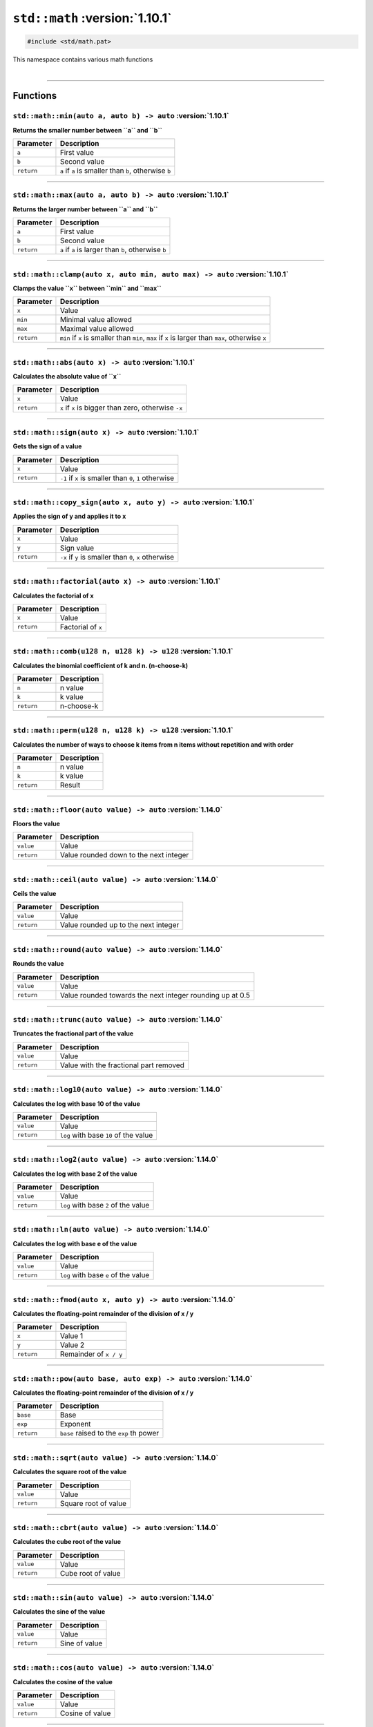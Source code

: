``std::math`` :version:`1.10.1`
================================

.. code-block:: hexpat

    #include <std/math.pat>

| This namespace contains various math functions
|

------------------------

Functions
---------

``std::math::min(auto a, auto b) -> auto`` :version:`1.10.1`
^^^^^^^^^^^^^^^^^^^^^^^^^^^^^^^^^^^^^^^^^^^^^^^^^^^^^^^^^^^^^

**Returns the smaller number between ``a`` and ``b``**

.. table::
    :align: left

    =========== =========================================================
    Parameter   Description
    =========== =========================================================
    ``a``       First value
    ``b``       Second value
    ``return``  ``a`` if ``a`` is smaller than ``b``, otherwise ``b``
    =========== =========================================================

------------------------

``std::math::max(auto a, auto b) -> auto`` :version:`1.10.1`
^^^^^^^^^^^^^^^^^^^^^^^^^^^^^^^^^^^^^^^^^^^^^^^^^^^^^^^^^^^^^

**Returns the larger number between ``a`` and ``b``**

.. table::
    :align: left

    =========== =========================================================
    Parameter   Description
    =========== =========================================================
    ``a``       First value
    ``b``       Second value
    ``return``  ``a`` if ``a`` is larger than ``b``, otherwise ``b``
    =========== =========================================================

------------------------

``std::math::clamp(auto x, auto min, auto max) -> auto`` :version:`1.10.1`
^^^^^^^^^^^^^^^^^^^^^^^^^^^^^^^^^^^^^^^^^^^^^^^^^^^^^^^^^^^^^^^^^^^^^^^^^^^

**Clamps the value ``x`` between ``min`` and ``max``**

.. table::
    :align: left

    =========== ==================================================================================================
    Parameter   Description
    =========== ==================================================================================================
    ``x``       Value
    ``min``     Minimal value allowed
    ``max``     Maximal value allowed
    ``return``  ``min`` if ``x`` is smaller than ``min``, ``max`` if ``x`` is larger than ``max``, otherwise ``x``
    =========== ==================================================================================================

------------------------

``std::math::abs(auto x) -> auto`` :version:`1.10.1`
^^^^^^^^^^^^^^^^^^^^^^^^^^^^^^^^^^^^^^^^^^^^^^^^^^^^^

**Calculates the absolute value of ``x``**

.. table::
    :align: left

    =========== ====================================================
    Parameter   Description
    =========== ====================================================
    ``x``       Value
    ``return``  ``x`` if ``x`` is bigger than zero, otherwise ``-x``
    =========== ====================================================

------------------------

``std::math::sign(auto x) -> auto`` :version:`1.10.1`
^^^^^^^^^^^^^^^^^^^^^^^^^^^^^^^^^^^^^^^^^^^^^^^^^^^^^

**Gets the sign of a value**

.. table::
    :align: left

    =========== ======================================================
    Parameter   Description
    =========== ======================================================
    ``x``       Value
    ``return``  ``-1`` if ``x`` is smaller than ``0``, ``1`` otherwise
    =========== ======================================================

------------------------

``std::math::copy_sign(auto x, auto y) -> auto`` :version:`1.10.1`
^^^^^^^^^^^^^^^^^^^^^^^^^^^^^^^^^^^^^^^^^^^^^^^^^^^^^^^^^^^^^^^^^^

**Applies the sign of y and applies it to x**

.. table::
    :align: left

    =========== ======================================================
    Parameter   Description
    =========== ======================================================
    ``x``       Value
    ``y``       Sign value
    ``return``  ``-x`` if ``y`` is smaller than ``0``, ``x`` otherwise
    =========== ======================================================

------------------------

``std::math::factorial(auto x) -> auto`` :version:`1.10.1`
^^^^^^^^^^^^^^^^^^^^^^^^^^^^^^^^^^^^^^^^^^^^^^^^^^^^^^^^^^

**Calculates the factorial of x**

.. table::
    :align: left

    =========== ======================================================
    Parameter   Description
    =========== ======================================================
    ``x``       Value
    ``return``  Factorial of ``x``
    =========== ======================================================

------------------------

``std::math::comb(u128 n, u128 k) -> u128`` :version:`1.10.1`
^^^^^^^^^^^^^^^^^^^^^^^^^^^^^^^^^^^^^^^^^^^^^^^^^^^^^^^^^^^^^

**Calculates the binomial coefficient of k and n. (n-choose-k)**

.. table::
    :align: left

    =========== ======================================================
    Parameter   Description
    =========== ======================================================
    ``n``       n value
    ``k``       k value
    ``return``  n-choose-k
    =========== ======================================================

------------------------

``std::math::perm(u128 n, u128 k) -> u128`` :version:`1.10.1`
^^^^^^^^^^^^^^^^^^^^^^^^^^^^^^^^^^^^^^^^^^^^^^^^^^^^^^^^^^^^^

**Calculates the number of ways to choose k items from n items without repetition and with order**

.. table::
    :align: left

    =========== ======================================================
    Parameter   Description
    =========== ======================================================
    ``n``       n value
    ``k``       k value
    ``return``  Result
    =========== ======================================================

------------------------

``std::math::floor(auto value) -> auto`` :version:`1.14.0`
^^^^^^^^^^^^^^^^^^^^^^^^^^^^^^^^^^^^^^^^^^^^^^^^^^^^^^^^^^

**Floors the value**

.. table::
    :align: left

    =========== ====================================================
    Parameter   Description
    =========== ====================================================
    ``value``   Value
    ``return``  Value rounded down to the next integer
    =========== ====================================================

------------------------

``std::math::ceil(auto value) -> auto`` :version:`1.14.0`
^^^^^^^^^^^^^^^^^^^^^^^^^^^^^^^^^^^^^^^^^^^^^^^^^^^^^^^^^

**Ceils the value**

.. table::
    :align: left

    =========== ====================================================
    Parameter   Description
    =========== ====================================================
    ``value``   Value
    ``return``  Value rounded up to the next integer
    =========== ====================================================

------------------------

``std::math::round(auto value) -> auto`` :version:`1.14.0`
^^^^^^^^^^^^^^^^^^^^^^^^^^^^^^^^^^^^^^^^^^^^^^^^^^^^^^^^^^

**Rounds the value**

.. table::
    :align: left

    =========== =========================================================
    Parameter   Description
    =========== =========================================================
    ``value``   Value
    ``return``  Value rounded towards the next integer rounding up at 0.5
    =========== =========================================================

------------------------

``std::math::trunc(auto value) -> auto`` :version:`1.14.0`
^^^^^^^^^^^^^^^^^^^^^^^^^^^^^^^^^^^^^^^^^^^^^^^^^^^^^^^^^^

**Truncates the fractional part of the value**

.. table::
    :align: left

    =========== ====================================================
    Parameter   Description
    =========== ====================================================
    ``value``   Value
    ``return``  Value with the fractional part removed
    =========== ====================================================

------------------------

``std::math::log10(auto value) -> auto`` :version:`1.14.0`
^^^^^^^^^^^^^^^^^^^^^^^^^^^^^^^^^^^^^^^^^^^^^^^^^^^^^^^^^^

**Calculates the log with base 10 of the value**

.. table::
    :align: left

    =========== ====================================================
    Parameter   Description
    =========== ====================================================
    ``value``   Value
    ``return``  ``log`` with base ``10`` of the value
    =========== ====================================================

------------------------

``std::math::log2(auto value) -> auto`` :version:`1.14.0`
^^^^^^^^^^^^^^^^^^^^^^^^^^^^^^^^^^^^^^^^^^^^^^^^^^^^^^^^^

**Calculates the log with base 2 of the value**

.. table::
    :align: left

    =========== ====================================================
    Parameter   Description
    =========== ====================================================
    ``value``   Value
    ``return``  ``log`` with base ``2`` of the value
    =========== ====================================================

------------------------

``std::math::ln(auto value) -> auto`` :version:`1.14.0`
^^^^^^^^^^^^^^^^^^^^^^^^^^^^^^^^^^^^^^^^^^^^^^^^^^^^^^^

**Calculates the log with base e of the value**

.. table::
    :align: left

    =========== ====================================================
    Parameter   Description
    =========== ====================================================
    ``value``   Value
    ``return``  ``log`` with base ``e`` of the value
    =========== ====================================================

------------------------

``std::math::fmod(auto x, auto y) -> auto`` :version:`1.14.0`
^^^^^^^^^^^^^^^^^^^^^^^^^^^^^^^^^^^^^^^^^^^^^^^^^^^^^^^^^^^^^

**Calculates the floating-point remainder of the division of x / y**

.. table::
    :align: left

    =========== ====================================================
    Parameter   Description
    =========== ====================================================
    ``x``       Value 1
    ``y``       Value 2
    ``return``  Remainder of ``x / y``
    =========== ====================================================

------------------------

``std::math::pow(auto base, auto exp) -> auto`` :version:`1.14.0`
^^^^^^^^^^^^^^^^^^^^^^^^^^^^^^^^^^^^^^^^^^^^^^^^^^^^^^^^^^^^^^^^^

**Calculates the floating-point remainder of the division of x / y**

.. table::
    :align: left

    =========== ====================================================
    Parameter   Description
    =========== ====================================================
    ``base``    Base
    ``exp``     Exponent
    ``return``  ``base`` raised to the ``exp`` th power 
    =========== ====================================================

------------------------

``std::math::sqrt(auto value) -> auto`` :version:`1.14.0`
^^^^^^^^^^^^^^^^^^^^^^^^^^^^^^^^^^^^^^^^^^^^^^^^^^^^^^^^^

**Calculates the square root of the value**

.. table::
    :align: left

    =========== ====================================================
    Parameter   Description
    =========== ====================================================
    ``value``   Value
    ``return``  Square root of value
    =========== ====================================================

------------------------

``std::math::cbrt(auto value) -> auto`` :version:`1.14.0`
^^^^^^^^^^^^^^^^^^^^^^^^^^^^^^^^^^^^^^^^^^^^^^^^^^^^^^^^^

**Calculates the cube root of the value**

.. table::
    :align: left

    =========== ====================================================
    Parameter   Description
    =========== ====================================================
    ``value``   Value
    ``return``  Cube root of value
    =========== ====================================================

------------------------

``std::math::sin(auto value) -> auto`` :version:`1.14.0`
^^^^^^^^^^^^^^^^^^^^^^^^^^^^^^^^^^^^^^^^^^^^^^^^^^^^^^^^

**Calculates the sine of the value**

.. table::
    :align: left

    =========== ====================================================
    Parameter   Description
    =========== ====================================================
    ``value``   Value
    ``return``  Sine of value
    =========== ====================================================

------------------------

``std::math::cos(auto value) -> auto`` :version:`1.14.0`
^^^^^^^^^^^^^^^^^^^^^^^^^^^^^^^^^^^^^^^^^^^^^^^^^^^^^^^^

**Calculates the cosine of the value**

.. table::
    :align: left

    =========== ====================================================
    Parameter   Description
    =========== ====================================================
    ``value``   Value
    ``return``  Cosine of value
    =========== ====================================================

------------------------

``std::math::tan(auto value) -> auto`` :version:`1.14.0`
^^^^^^^^^^^^^^^^^^^^^^^^^^^^^^^^^^^^^^^^^^^^^^^^^^^^^^^^

**Calculates the tangent of the value**

.. table::
    :align: left

    =========== ====================================================
    Parameter   Description
    =========== ====================================================
    ``value``   Value
    ``return``  Tangent of value
    =========== ====================================================

------------------------

``std::math::asin(auto value) -> auto`` :version:`1.14.0`
^^^^^^^^^^^^^^^^^^^^^^^^^^^^^^^^^^^^^^^^^^^^^^^^^^^^^^^^^

**Calculates the arc-sine of the value**

.. table::
    :align: left

    =========== ====================================================
    Parameter   Description
    =========== ====================================================
    ``value``   Value
    ``return``  Arc-sine of value
    =========== ====================================================

------------------------

``std::math::acos(auto value) -> auto`` :version:`1.14.0`
^^^^^^^^^^^^^^^^^^^^^^^^^^^^^^^^^^^^^^^^^^^^^^^^^^^^^^^^^

**Calculates the arc-cosine of the value**

.. table::
    :align: left

    =========== ====================================================
    Parameter   Description
    =========== ====================================================
    ``value``   Value
    ``return``  Arc-cosine of value
    =========== ====================================================

------------------------

``std::math::atan(auto value) -> auto`` :version:`1.14.0`
^^^^^^^^^^^^^^^^^^^^^^^^^^^^^^^^^^^^^^^^^^^^^^^^^^^^^^^^^

**Calculates the arc-tangent of the value**

.. table::
    :align: left

    =========== ====================================================
    Parameter   Description
    =========== ====================================================
    ``value``   Value
    ``return``  Arc-tangent of value
    =========== ====================================================

------------------------

``std::math::sinh(auto value) -> auto`` :version:`1.14.0`
^^^^^^^^^^^^^^^^^^^^^^^^^^^^^^^^^^^^^^^^^^^^^^^^^^^^^^^^^

**Calculates the hyperbolic sine of the value**

.. table::
    :align: left

    =========== ====================================================
    Parameter   Description
    =========== ====================================================
    ``value``   Value
    ``return``  Sine of value
    =========== ====================================================

------------------------

``std::math::cosh(auto value) -> auto`` :version:`1.14.0`
^^^^^^^^^^^^^^^^^^^^^^^^^^^^^^^^^^^^^^^^^^^^^^^^^^^^^^^^^

**Calculates the hyperbolic cosine of the value**

.. table::
    :align: left

    =========== ====================================================
    Parameter   Description
    =========== ====================================================
    ``value``   Value
    ``return``  Cosine of value
    =========== ====================================================

------------------------

``std::math::tanh(auto value) -> auto`` :version:`1.14.0`
^^^^^^^^^^^^^^^^^^^^^^^^^^^^^^^^^^^^^^^^^^^^^^^^^^^^^^^^^

**Calculates the hyperbolic tangent of the value**

.. table::
    :align: left

    =========== ====================================================
    Parameter   Description
    =========== ====================================================
    ``value``   Value
    ``return``  Tangent of value
    =========== ====================================================

------------------------

``std::math::asinh(auto value) -> auto`` :version:`1.14.0`
^^^^^^^^^^^^^^^^^^^^^^^^^^^^^^^^^^^^^^^^^^^^^^^^^^^^^^^^^^

**Calculates the hyperbolic arc-sine of the value**

.. table::
    :align: left

    =========== ====================================================
    Parameter   Description
    =========== ====================================================
    ``value``   Value
    ``return``  Arc-sine of value
    =========== ====================================================

------------------------

``std::math::acosh(auto value) -> auto`` :version:`1.14.0`
^^^^^^^^^^^^^^^^^^^^^^^^^^^^^^^^^^^^^^^^^^^^^^^^^^^^^^^^^^

**Calculates the hyperbolic arc-cosine of the value**

.. table::
    :align: left

    =========== ====================================================
    Parameter   Description
    =========== ====================================================
    ``value``   Value
    ``return``  Arc-cosine of value
    =========== ====================================================

------------------------

``std::math::atanh(auto value) -> auto`` :version:`1.14.0`
^^^^^^^^^^^^^^^^^^^^^^^^^^^^^^^^^^^^^^^^^^^^^^^^^^^^^^^^^^

**Calculates the hyperbolic arc-tangent of the value**

.. table::
    :align: left

    =========== ====================================================
    Parameter   Description
    =========== ====================================================
    ``value``   Value
    ``return``  Arc-tangent of value
    =========== ====================================================